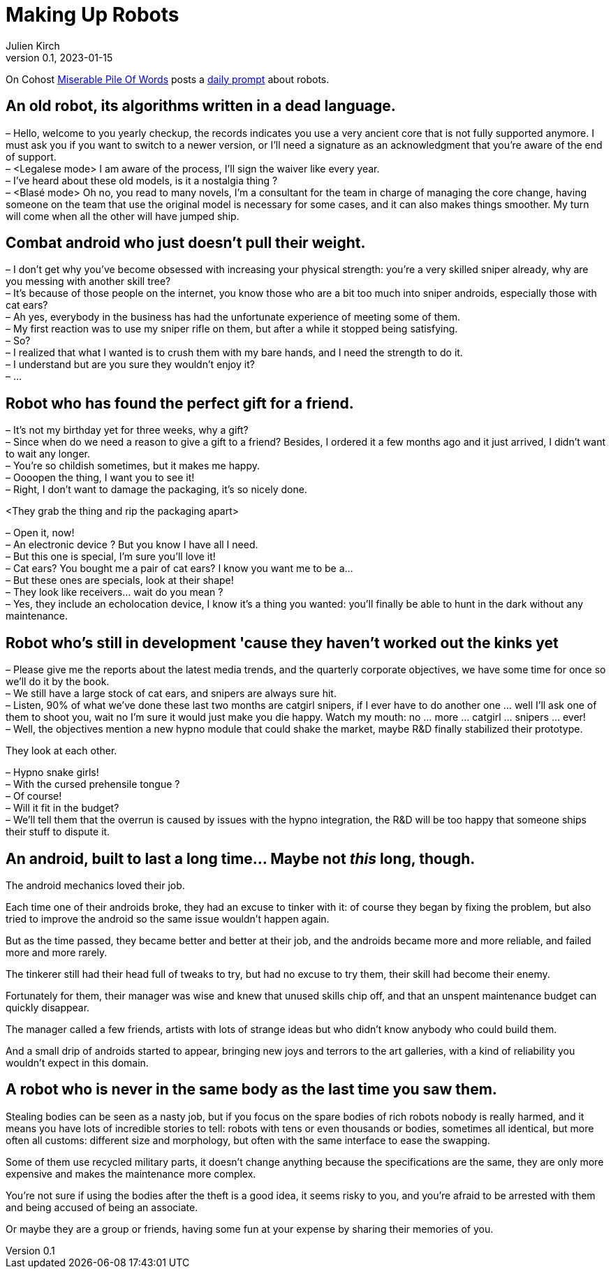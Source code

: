 [#MuR]
= Making Up Robots
ifeval::["{doctype}" != "book"]
Julien Kirch
v0.1, 2023-01-15
:article_lang: en
endif::[]

On Cohost link:https://cohost.org/MiserablePileOfWords[Miserable Pile Of Words] posts a link:https://cohost.org/build-a-bot/tagged/writing%20prompt[daily prompt] about robots.

== An old robot, its algorithms written in a dead language.

– Hello, welcome to you yearly checkup, the records indicates you use a very ancient core that is not fully supported anymore. I must ask you if you want to switch to a newer version, or I'll need a signature as an acknowledgment that you're aware of the end of support. +
– <Legalese mode> I am aware of the process, I'll sign the waiver like every year. +
– I've heard about these old models, is it a nostalgia thing ? +
– <Blasé mode> Oh no, you read to many novels, I'm a consultant for the team in charge of managing the core change, having someone on the team that use the original model is necessary for some cases, and it can also makes things smoother. My turn will come when all the other will have jumped ship.

== Combat android who just doesn't pull their weight.

– I don't get why you've become obsessed with increasing your physical strength: you're a very skilled sniper already, why are you messing with another skill tree? +
– It's because of those people on the internet, you know those who are a bit too much into sniper androids, especially those with cat ears? +
– Ah yes, everybody in the business has had the unfortunate experience of meeting some of them. +
– My first reaction was to use my sniper rifle on them, but after a while it stopped being satisfying. +
– So? +
– I realized that what I wanted is to crush them with my bare hands, and I need the strength to do it. +
– I understand but are you sure they wouldn't enjoy it? +
– …

== Robot who has found the perfect gift for a friend.

– It's not my birthday yet for three weeks, why a gift? +
– Since when do we need a reason to give a gift to a friend? Besides, I ordered it a few months ago and it just arrived, I didn't want to wait any longer. +
– You're so childish sometimes, but it makes me happy. +
– Oooopen the thing, I want you to see it! +
– Right, I don't want to damage the packaging, it's so nicely done.

<They grab the thing and rip the packaging apart>

– Open it, now! +
– An electronic device ? But you know I have all I need. +
– But this one is special, I'm sure you'll love it! +
– Cat ears? You bought me a pair of cat ears? I know you want me to be a… +
– But these ones are specials, look at their shape! +
– They look like receivers… wait do you mean ? +
– Yes, they include an echolocation device, I know it's a thing you wanted: you'll finally be able to hunt in the dark without any maintenance.

== Robot who's still in development 'cause they haven't worked out the kinks yet

– Please give me the reports about the latest media trends, and the quarterly corporate objectives, we have some time for once so we'll do it by the book. +
– We still have a large stock of cat ears, and snipers are always sure hit. +
– Listen, 90% of what we've done these last two months are catgirl snipers, if I ever have to do another one … well I'll ask one of them to shoot you, wait no I'm sure it would just make you die happy. Watch my mouth: no … more … catgirl … snipers … ever! +
– Well, the objectives mention a new hypno module that could shake the market, maybe R&D finally stabilized their prototype. +

They look at each other.

– Hypno snake girls! +
– With the cursed prehensile tongue ? +
– Of course! +
– Will it fit in the budget? +
– We'll tell them that the overrun is caused by issues with the hypno integration, the R&D will be too happy that someone ships their stuff to dispute it.

== An android, built to last a long time… Maybe not _this_ long, though.

The android mechanics loved their job.

Each time one of their androids broke, they had an excuse to tinker with it: of course they began by fixing the problem, but also tried to improve the android so the same issue wouldn't happen again.

But as the time passed, they became better and better at their job, and the androids became more and more reliable, and failed more and more rarely.

The tinkerer still had their head full of tweaks to try, but had no excuse to try them, their skill had become their enemy.

Fortunately for them, their manager was wise and knew that unused skills chip off, and that an unspent maintenance budget can quickly disappear.

The manager called a few friends, artists with lots of strange ideas but who didn't know anybody who could build them.

And a small drip of androids started to appear, bringing new joys and terrors to the art galleries, with a kind of reliability you wouldn't expect in this domain.

== A robot who is never in the same body as the last time you saw them.

Stealing bodies can be seen as a nasty job, but if you focus on the spare bodies of rich robots nobody is really harmed, and it means you have lots of incredible stories to tell: robots with tens or even thousands or bodies, sometimes all identical, but more often all customs: different size and morphology, but often with the same interface to ease the swapping.

Some of them use recycled military parts, it doesn't change anything because the specifications are the same, they are only more expensive and makes the maintenance more complex.

You're not sure if using the bodies after the theft is a good idea, it seems risky to you, and you're afraid to be arrested with them and being accused of being an associate.

Or maybe they are a group or friends, having some fun at your expense by sharing their memories of you.
